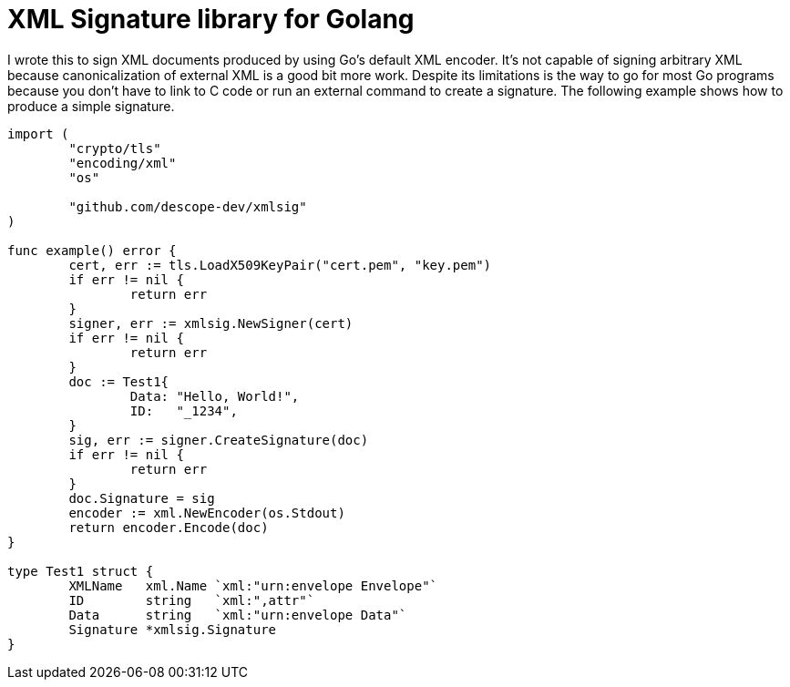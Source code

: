 = XML Signature library for Golang

I wrote this to sign XML documents produced by using Go's default XML encoder. It's not capable of signing arbitrary XML because canonicalization of external XML is a good bit more work. Despite its limitations is the way to go for most Go programs because you don't have to link to C code or run an external command to create a signature. The following example shows how to produce a simple signature. 

----
import (
	"crypto/tls"
	"encoding/xml"
	"os"

	"github.com/descope-dev/xmlsig"
)

func example() error {
	cert, err := tls.LoadX509KeyPair("cert.pem", "key.pem")
	if err != nil {
		return err
	}
	signer, err := xmlsig.NewSigner(cert)
	if err != nil {
		return err
	}
	doc := Test1{
		Data: "Hello, World!",
		ID:   "_1234",
	}
	sig, err := signer.CreateSignature(doc)
	if err != nil {
		return err
	}
	doc.Signature = sig
	encoder := xml.NewEncoder(os.Stdout)
	return encoder.Encode(doc)
}

type Test1 struct {
	XMLName   xml.Name `xml:"urn:envelope Envelope"`
	ID        string   `xml:",attr"`
	Data      string   `xml:"urn:envelope Data"`
	Signature *xmlsig.Signature
}
----